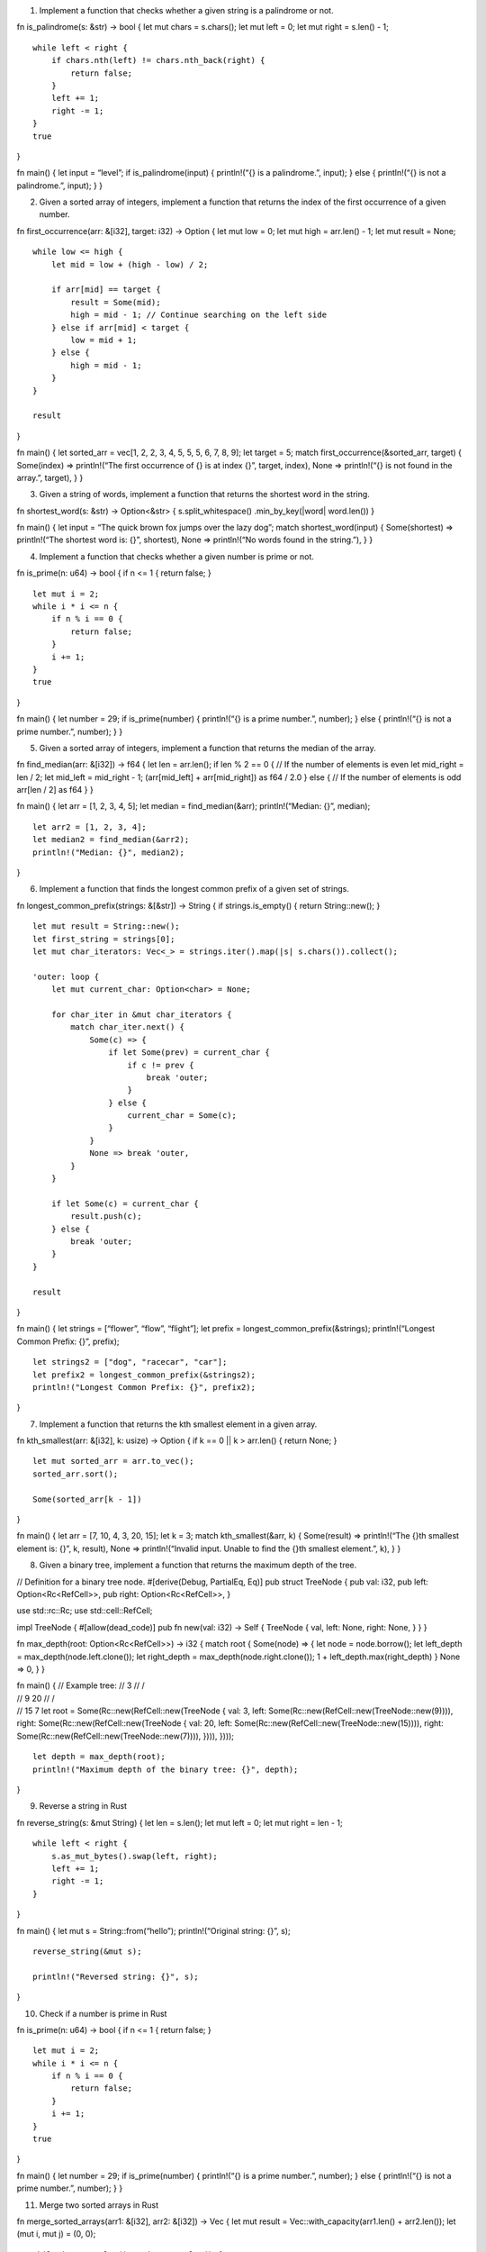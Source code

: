 1. Implement a function that checks whether a given string is a
   palindrome or not.

fn is_palindrome(s: &str) -> bool { let mut chars = s.chars(); let mut
left = 0; let mut right = s.len() - 1;

::

   while left < right {
       if chars.nth(left) != chars.nth_back(right) {
           return false;
       }
       left += 1;
       right -= 1;
   }
   true

}

fn main() { let input = “level”; if is_palindrome(input) { println!(“{}
is a palindrome.”, input); } else { println!(“{} is not a palindrome.”,
input); } }

2. Given a sorted array of integers, implement a function that returns
   the index of the first occurrence of a given number.

fn first_occurrence(arr: &[i32], target: i32) -> Option { let mut low =
0; let mut high = arr.len() - 1; let mut result = None;

::

   while low <= high {
       let mid = low + (high - low) / 2;

       if arr[mid] == target {
           result = Some(mid);
           high = mid - 1; // Continue searching on the left side
       } else if arr[mid] < target {
           low = mid + 1;
       } else {
           high = mid - 1;
       }
   }

   result

}

fn main() { let sorted_arr = vec[1, 2, 2, 3, 4, 5, 5, 5, 6, 7, 8, 9];
let target = 5; match first_occurrence(&sorted_arr, target) {
Some(index) => println!(“The first occurrence of {} is at index {}”,
target, index), None => println!(“{} is not found in the array.”,
target), } }

3. Given a string of words, implement a function that returns the
   shortest word in the string.

fn shortest_word(s: &str) -> Option<&str> { s.split_whitespace()
.min_by_key(|word\| word.len()) }

fn main() { let input = “The quick brown fox jumps over the lazy dog”;
match shortest_word(input) { Some(shortest) => println!(“The shortest
word is: {}”, shortest), None => println!(“No words found in the
string.”), } }

4. Implement a function that checks whether a given number is prime or
   not.

fn is_prime(n: u64) -> bool { if n <= 1 { return false; }

::

   let mut i = 2;
   while i * i <= n {
       if n % i == 0 {
           return false;
       }
       i += 1;
   }
   true

}

fn main() { let number = 29; if is_prime(number) { println!(“{} is a
prime number.”, number); } else { println!(“{} is not a prime number.”,
number); } }

5. Given a sorted array of integers, implement a function that returns
   the median of the array.

fn find_median(arr: &[i32]) -> f64 { let len = arr.len(); if len % 2 ==
0 { // If the number of elements is even let mid_right = len / 2; let
mid_left = mid_right - 1; (arr[mid_left] + arr[mid_right]) as f64 / 2.0
} else { // If the number of elements is odd arr[len / 2] as f64 } }

fn main() { let arr = [1, 2, 3, 4, 5]; let median = find_median(&arr);
println!(“Median: {}”, median);

::

   let arr2 = [1, 2, 3, 4];
   let median2 = find_median(&arr2);
   println!("Median: {}", median2);

}

6. Implement a function that finds the longest common prefix of a given
   set of strings.

fn longest_common_prefix(strings: &[&str]) -> String { if
strings.is_empty() { return String::new(); }

::

   let mut result = String::new();
   let first_string = strings[0];
   let mut char_iterators: Vec<_> = strings.iter().map(|s| s.chars()).collect();

   'outer: loop {
       let mut current_char: Option<char> = None;

       for char_iter in &mut char_iterators {
           match char_iter.next() {
               Some(c) => {
                   if let Some(prev) = current_char {
                       if c != prev {
                           break 'outer;
                       }
                   } else {
                       current_char = Some(c);
                   }
               }
               None => break 'outer,
           }
       }

       if let Some(c) = current_char {
           result.push(c);
       } else {
           break 'outer;
       }
   }

   result

}

fn main() { let strings = [“flower”, “flow”, “flight”]; let prefix =
longest_common_prefix(&strings); println!(“Longest Common Prefix: {}”,
prefix);

::

   let strings2 = ["dog", "racecar", "car"];
   let prefix2 = longest_common_prefix(&strings2);
   println!("Longest Common Prefix: {}", prefix2);

}

7. Implement a function that returns the kth smallest element in a given
   array.

fn kth_smallest(arr: &[i32], k: usize) -> Option { if k == 0 \|\| k >
arr.len() { return None; }

::

   let mut sorted_arr = arr.to_vec();
   sorted_arr.sort();

   Some(sorted_arr[k - 1])

}

fn main() { let arr = [7, 10, 4, 3, 20, 15]; let k = 3; match
kth_smallest(&arr, k) { Some(result) => println!(“The {}th smallest
element is: {}”, k, result), None => println!(“Invalid input. Unable to
find the {}th smallest element.”, k), } }

8. Given a binary tree, implement a function that returns the maximum
   depth of the tree.

// Definition for a binary tree node. #[derive(Debug, PartialEq, Eq)]
pub struct TreeNode { pub val: i32, pub left: Option<Rc<RefCell>>, pub
right: Option<Rc<RefCell>>, }

use std::rc::Rc; use std::cell::RefCell;

impl TreeNode { #[allow(dead_code)] pub fn new(val: i32) -> Self {
TreeNode { val, left: None, right: None, } } }

fn max_depth(root: Option<Rc<RefCell>>) -> i32 { match root { Some(node)
=> { let node = node.borrow(); let left_depth =
max_depth(node.left.clone()); let right_depth =
max_depth(node.right.clone()); 1 + left_depth.max(right_depth) } None =>
0, } }

| fn main() { // Example tree: // 3 // /
| // 9 20 // /
| // 15 7 let root = Some(Rc::new(RefCell::new(TreeNode { val: 3, left:
  Some(Rc::new(RefCell::new(TreeNode::new(9)))), right:
  Some(Rc::new(RefCell::new(TreeNode { val: 20, left:
  Some(Rc::new(RefCell::new(TreeNode::new(15)))), right:
  Some(Rc::new(RefCell::new(TreeNode::new(7)))), }))), })));

::

   let depth = max_depth(root);
   println!("Maximum depth of the binary tree: {}", depth);

}

9. Reverse a string in Rust

fn reverse_string(s: &mut String) { let len = s.len(); let mut left = 0;
let mut right = len - 1;

::

   while left < right {
       s.as_mut_bytes().swap(left, right);
       left += 1;
       right -= 1;
   }

}

fn main() { let mut s = String::from(“hello”); println!(“Original
string: {}”, s);

::

   reverse_string(&mut s);

   println!("Reversed string: {}", s);

}

10. Check if a number is prime in Rust

fn is_prime(n: u64) -> bool { if n <= 1 { return false; }

::

   let mut i = 2;
   while i * i <= n {
       if n % i == 0 {
           return false;
       }
       i += 1;
   }
   true

}

fn main() { let number = 29; if is_prime(number) { println!(“{} is a
prime number.”, number); } else { println!(“{} is not a prime number.”,
number); } }

11. Merge two sorted arrays in Rust

fn merge_sorted_arrays(arr1: &[i32], arr2: &[i32]) -> Vec { let mut
result = Vec::with_capacity(arr1.len() + arr2.len()); let (mut i, mut j)
= (0, 0);

::

   while i < arr1.len() && j < arr2.len() {
       if arr1[i] < arr2[j] {
           result.push(arr1[i]);
           i += 1;
       } else {
           result.push(arr2[j]);
           j += 1;
       }
   }

   // Add remaining elements from arr1
   while i < arr1.len() {
       result.push(arr1[i]);
       i += 1;
   }

   // Add remaining elements from arr2
   while j < arr2.len() {
       result.push(arr2[j]);
       j += 1;
   }

   result

}

fn main() { let arr1 = [1, 3, 5, 7, 9]; let arr2 = [2, 4, 6, 8, 10];

::

   let merged_array = merge_sorted_arrays(&arr1, &arr2);

   println!("Merged sorted array: {:?}", merged_array);

}

12. Find the maximum subarray sum in Rust

fn max_subarray_sum(arr: &[i32]) -> i32 { if arr.is_empty() { return 0;
}

::

   let mut max_ending_here = arr[0];
   let mut max_so_far = arr[0];

   for &num in arr.iter().skip(1) {
       max_ending_here = max_ending_here.max(0) + num;
       max_so_far = max_so_far.max(max_ending_here);
   }

   max_so_far

}

fn main() { let arr = [-2, 1, -3, 4, -1, 2, 1, -5, 4]; let max_sum =
max_subarray_sum(&arr); println!(“Maximum subarray sum: {}”, max_sum); }
